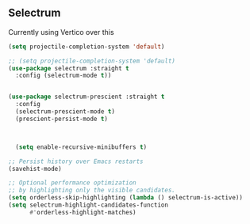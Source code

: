 ** Selectrum
Currently using Vertico over this
#+begin_src emacs-lisp :load no
(setq projectile-completion-system 'default)

;; (setq projectile-completion-system 'default)
(use-package selectrum :straight t
  :config (selectrum-mode t))


(use-package selectrum-prescient :straight t
  :config
  (selectrum-prescient-mode t)
  (prescient-persist-mode t)



  (setq enable-recursive-minibuffers t)

;; Persist history over Emacs restarts
(savehist-mode)

;; Optional performance optimization
;; by highlighting only the visible candidates.
(setq orderless-skip-highlighting (lambda () selectrum-is-active))
(setq selectrum-highlight-candidates-function
      #'orderless-highlight-matches)
#+end_src
